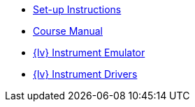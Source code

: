 * xref:index.adoc[Set-up Instructions]
* xref:course-manual.adoc[Course Manual]
* xref:labview-instrument-emulator.adoc[{lv} Instrument Emulator]
* xref:labview-instrument-drivers.adoc[{lv} Instrument Drivers]